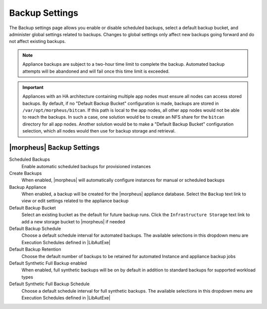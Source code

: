 Backup Settings
^^^^^^^^^^^^^^^

The Backup settings page allows you enable or disable scheduled backups, select a default backup bucket, and administer global settings related to backups. Changes to global settings only affect new backups going forward and do not affect existing backups.

.. NOTE:: Appliance backups are subject to a two-hour time limit to complete the backup. Automated backup attempts will be abandoned and will fail once this time limit is exceeded.

.. IMPORTANT:: Appliances with an HA architecture containing multiple app nodes must ensure all nodes can access stored backups. By default, if no "Default Backup Bucket" configuration is made, backups are stored in ``/var/opt/morpheus/bitcan``. If this path is local to the app nodes, all other app nodes would not be able to reach the backups. In such a case, one solution would be to create an NFS share for the ``bitcan`` directory for all app nodes. Another solution would be to make a "Default Backup Bucket" configuration selection, which all nodes would then use for backup storage and retrieval.

|morpheus| Backup Settings
``````````````````````````

Scheduled Backups
  Enable automatic scheduled backups for provisioned instances

Create Backups
  When enabled, |morpheus| will automatically configure instances for manual or scheduled backups

Backup Appliance
  When enabled, a backup will be created for the |morpheus| appliance database. Select the ``Backup`` text link to view or edit settings related to the appliance backup

Default Backup Bucket
  Select an existing bucket as the default for future backup runs. Click the ``Infrastructure Storage`` text link to add a new storage bucket to |morpheus| if needed

Default Backup Schedule
  Choose a default schedule interval for automated backups. The available selections in this dropdown menu are Execution Schedules defined in |LibAutExe|

Default Backup Retention
  Choose the default number of backups to be retained for automated Instance and appliance backup jobs

Default Synthetic Full Backup enabled
  When enabled, full synthetic backups will be on by default in addition to standard backups for supported workload types

Default Synthetic Full Backup Schedule
  Choose a default schedule interval for full synthetic backups. The available selections in this dropdown menu are Execution Schedules defined in |LibAutExe|
